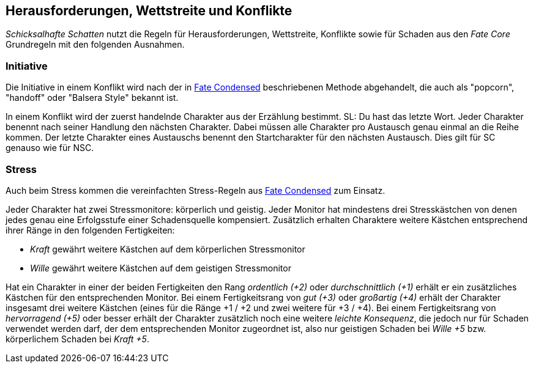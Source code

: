 == Herausforderungen, Wettstreite und Konflikte

_Schicksalhafte Schatten_ nutzt die Regeln für Herausforderungen, Wettstreite, Konflikte sowie für Schaden aus
den _Fate Core_ Grundregeln mit den folgenden Ausnahmen.

=== Initiative

Die Initiative in einem Konflikt wird nach der in 
https://fate-srd.com/fate-condensed/challenges-conflicts-and-contests#turn-order[Fate Condensed] beschriebenen
Methode abgehandelt, die auch als "popcorn", "handoff" oder "Balsera Style" bekannt ist.

In einem Konflikt wird der zuerst handelnde Charakter aus der Erzählung bestimmt. SL: Du hast das letzte Wort.
Jeder Charakter benennt nach seiner Handlung den nächsten Charakter. Dabei müssen alle Charakter pro Austausch
genau einmal an die Reihe kommen. Der letzte Charakter eines Austauschs benennt den Startcharakter für den
nächsten Austausch. Dies gilt für SC genauso wie für NSC.

=== Stress

Auch beim Stress kommen die vereinfachten Stress-Regeln aus 
https://fate-srd.com/fate-condensed/challenges-conflicts-and-contests#stress[Fate Condensed] zum Einsatz.

Jeder Charakter hat zwei Stressmonitore: körperlich und geistig. Jeder Monitor hat mindestens drei 
Stresskästchen von denen jedes genau eine Erfolgsstufe einer Schadensquelle kompensiert. Zusätzlich erhalten
Charaktere weitere Kästchen entsprechend ihrer Ränge in den folgenden Fertigkeiten:

*  _Kraft_ gewährt weitere Kästchen auf dem körperlichen Stressmonitor
* _Wille_ gewährt weitere Kästchen auf dem geistigen Stressmonitor

Hat ein Charakter in einer der beiden Fertigkeiten den Rang _ordentlich (+2)_ oder _durchschnittlich (+1)_
erhält er ein zusätzliches Kästchen für den entsprechenden Monitor. Bei einem Fertigkeitsrang von
_gut (+3)_ oder _großartig (+4)_ erhält der Charakter insgesamt drei weitere Kästchen (eines für die Ränge
+1 / +2 und zwei weitere für +3 / +4). Bei einem Fertigkeitsrang von _hervorragend (+5)_ oder besser erhält
der Charakter zusätzlich noch eine weitere _leichte Konsequenz_, die jedoch nur für Schaden verwendet werden
darf, der dem entsprechenden Monitor zugeordnet ist, also nur geistigen Schaden bei _Wille +5_ bzw. 
körperlichem Schaden bei _Kraft +5_.
